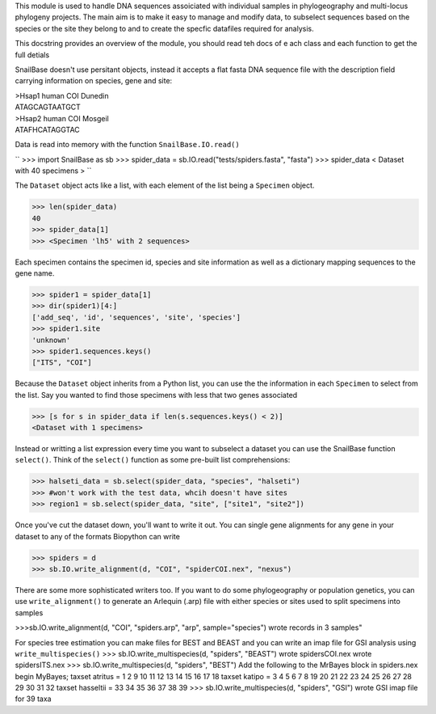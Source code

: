 This module is used to handle DNA sequences assoiciated with individual
samples in phylogeography and multi-locus phylogeny projects. The main aim is
to make it easy to manage and modify data, to subselect sequences based on the
species or the site they belong to and to create the specfic datafiles 
required for analysis.

This docstring provides an overview of the module, you should read teh docs of e
ach class and each function to get the full detials

SnailBase doesn't use persitant objects, instead it accepts a flat fasta DNA
sequence file with the description field carrying information on species, gene 
and site: 

| >Hsap1 human COI Dunedin
| ATAGCAGTAATGCT
| >Hsap2 human COI Mosgeil
| ATAFHCATAGGTAC

Data is read into memory with the function ``SnailBase.IO.read()``

``
>>> import SnailBase as sb
>>> spider_data = sb.IO.read("tests/spiders.fasta", "fasta")
>>> spider_data
< Dataset with 40 specimens >
``

The ``Dataset`` object acts like a list, with each element of the list being a 
``Specimen`` object.

>>> len(spider_data)
40
>>> spider_data[1]
>>> <Specimen 'lh5' with 2 sequences>

Each specimen contains the specimen id, species and site information as well 
as a dictionary mapping sequences to the gene name. 

>>> spider1 = spider_data[1]
>>> dir(spider1)[4:]
['add_seq', 'id', 'sequences', 'site', 'species']
>>> spider1.site
'unknown'
>>> spider1.sequences.keys()
["ITS", "COI"]

Because the ``Dataset`` object inherits from a Python list, you can use the the 
information in each ``Specimen`` to select from the list. Say you wanted to find
those specimens with less that two genes associated

>>> [s for s in spider_data if len(s.sequences.keys() < 2)]
<Dataset with 1 specimens>

Instead or writting a list expression every time you want to subselect a 
dataset you can use the SnailBase function ``select()``. Think of the  
``select()`` function as some pre-built list comprehensions:

>>> halseti_data = sb.select(spider_data, "species", "halseti")
>>> #won't work with the test data, whcih doesn't have sites
>>> region1 = sb.select(spider_data, "site", ["site1", "site2"])

Once you've cut the dataset down, you'll want to write it out. You can single
gene alignments for any gene in your dataset to any of the formats Biopython 
can write 

>>> spiders = d 
>>> sb.IO.write_alignment(d, "COI", "spiderCOI.nex", "nexus")

There are some more sophisticated writers too. If you want to do some 
phylogeography or population genetics, you can use ``write_alignment()`` to 
generate an Arlequin (.arp) file with either species or sites used to split
specimens into samples

>>>sb.IO.write_alignment(d, "COI", "spiders.arp", "arp", sample="species")
wrote records in 3 samples"

For species tree estimation you can make files for BEST and BEAST and you can 
write an imap file for GSI analysis using ``write_multispecies()``
>>> sb.IO.write_multispecies(d, "spiders", "BEAST")
wrote spidersCOI.nex
wrote spidersITS.nex
>>> sb.IO.write_multispecies(d, "spiders", "BEST")
Add the following to the MrBayes block in spiders.nex
begin MyBayes;
taxset atritus = 1 2 9 10 11 12 13 14 15 16 17 18
taxset katipo = 3 4 5 6 7 8 19 20 21 22 23 24 25 26 27 28 29 30 31 32
taxset hasseltii = 33 34 35 36 37 38 39
>>> sb.IO.write_multispecies(d, "spiders", "GSI")
wrote GSI imap file for 39 taxa


